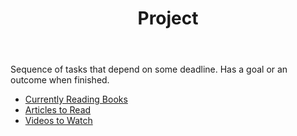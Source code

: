 :PROPERTIES:
:ID:       b44053ec-5fb6-4349-83cb-6482359a4977
:END:
#+TITLE: Project
#+STARTUP: overview latexpreview inlineimages
#+ROAM_TAGS: index
#+CREATED: [2021-06-13 Paz]
#+LAST_MODIFIED: [2021-06-13 Paz 02:49]

Sequence of tasks that depend on some deadline. Has a goal or an outcome when finished.

+ [[file:20210613045926-currently_reading_books.org][Currently Reading Books]]
+ [[file:20210613053024-articles_to_read.org][Articles to Read]]
+ [[file:20210613053209-videos_to_watch.org][Videos to Watch]]
